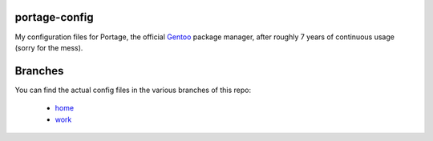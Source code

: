 portage-config
--------------

My configuration files for Portage, the official `Gentoo
<http://www.gentoo.org/>`_ package manager, after roughly 7 years of continuous
usage (sorry for the mess).

Branches
--------

You can find the actual config files in the various branches of this repo:

  * `home <https://github.com/gg7/portage-config/tree/home>`_
  * `work <https://github.com/gg7/portage-config/tree/work>`_
